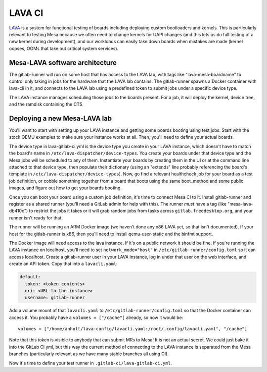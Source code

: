 LAVA CI
=======

`LAVA <https://lavasoftware.org/>`_ is a system for functional testing
of boards including deploying custom bootloaders and kernels.  This is
particularly relevant to testing Mesa because we often need to change
kernels for UAPI changes (and this lets us do full testing of a new
kernel during development), and our workloads can easily take down
boards when mistakes are made (kernel oopses, OOMs that take out
critical system services).

Mesa-LAVA software architecture
-------------------------------

The gitlab-runner will run on some host that has access to the LAVA
lab, with tags like "lava-mesa-boardname" to control only taking in
jobs for the hardware that the LAVA lab contains.  The gitlab-runner
spawns a Docker container with lava-cli in it, and connects to the
LAVA lab using a predefined token to submit jobs under a specific
device type.

The LAVA instance manages scheduling those jobs to the boards present.
For a job, it will deploy the kernel, device tree, and the ramdisk
containing the CTS.

Deploying a new Mesa-LAVA lab
-----------------------------

You'll want to start with setting up your LAVA instance and getting
some boards booting using test jobs.  Start with the stock QEMU
examples to make sure your instance works at all.  Then, you'll need
to define your actual boards.

The device type in lava-gitlab-ci.yml is the device type you create in
your LAVA instance, which doesn't have to match the board's name in
``/etc/lava-dispatcher/device-types``.  You create your boards under
that device type and the Mesa jobs will be scheduled to any of them.
Instantiate your boards by creating them in the UI or at the command
line attached to that device type, then populate their dictionary
(using an "extends" line probably referencing the board's template in
``/etc/lava-dispatcher/device-types``).  Now, go find a relevant
healthcheck job for your board as a test job definition, or cobble
something together from a board that boots using the same boot_method
and some public images, and figure out how to get your boards booting.

Once you can boot your board using a custom job definition, it's time
to connect Mesa CI to it.  Install gitlab-runner and register as a
shared runner (you'll need a GitLab admin for help with this).  The
runner *must* have a tag (like "mesa-lava-db410c") to restrict the
jobs it takes or it will grab random jobs from tasks across
``gitlab.freedesktop.org``, and your runner isn't ready for that.

The runner will be running an ARM Docker image (we haven't done any
x86 LAVA yet, so that isn't documented).  If your host for the
gitlab-runner is x86, then you'll need to install qemu-user-static and
the binfmt support.

The Docker image will need access to the lava instance.  If it's on a
public network it should be fine.  If you're running the LAVA instance
on localhost, you'll need to set ``network_mode="host"`` in
``/etc/gitlab-runner/config.toml`` so it can access localhost.  Create a
gitlab-runner user in your LAVA instance, log in under that user on
the web interface, and create an API token.  Copy that into a
``lavacli.yaml``:

.. code-block:: yaml

  default:
    token: <token contents>
    uri: <URL to the instance>
    username: gitlab-runner

Add a volume mount of that ``lavacli.yaml`` to
``/etc/gitlab-runner/config.toml`` so that the Docker container can
access it.  You probably have a ``volumes = ["/cache"]`` already, so now it would be::

    volumes = ["/home/anholt/lava-config/lavacli.yaml:/root/.config/lavacli.yaml", "/cache"]

Note that this token is visible to anybody that can submit MRs to
Mesa!  It is not an actual secret.  We could just bake it into the
GitLab CI yml, but this way the current method of connecting to the
LAVA instance is separated from the Mesa branches (particularly
relevant as we have many stable branches all using CI).

Now it's time to define your test runner in
``.gitlab-ci/lava-gitlab-ci.yml``.
